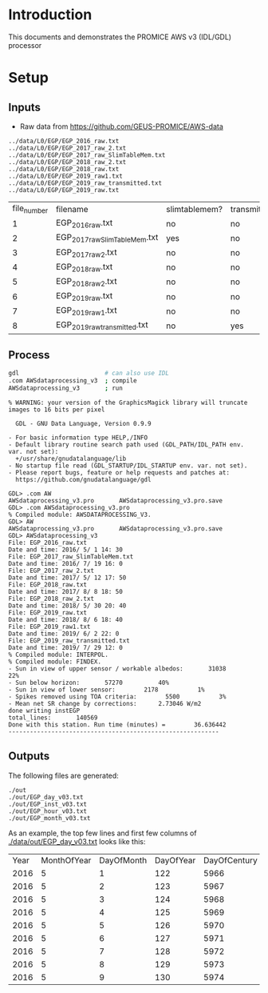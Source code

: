 
* Table of contents                               :toc_2:noexport:
- [[#introduction][Introduction]]
- [[#setup][Setup]]
  - [[#inputs][Inputs]]
  - [[#process][Process]]
  - [[#outputs][Outputs]]

* Introduction

This documents and demonstrates the PROMICE AWS v3 (IDL/GDL) processor

* Setup

** Inputs

+ Raw data from https://github.com/GEUS-PROMICE/AWS-data

#+BEGIN_SRC bash :results verbatim :exports results
ls ../data/L0/EGP/*.txt
#+END_SRC

#+RESULTS:
: ../data/L0/EGP/EGP_2016_raw.txt
: ../data/L0/EGP/EGP_2017_raw_2.txt
: ../data/L0/EGP/EGP_2017_raw_SlimTableMem.txt
: ../data/L0/EGP/EGP_2018_raw_2.txt
: ../data/L0/EGP/EGP_2018_raw.txt
: ../data/L0/EGP/EGP_2019_raw1.txt
: ../data/L0/EGP/EGP_2019_raw_transmitted.txt
: ../data/L0/EGP/EGP_2019_raw.txt

#+BEGIN_SRC bash :exports results
cat ../data/L0/metadata/EGP_metadata.csv | cut -d, -f-7
#+END_SRC

#+RESULTS:
| file_number | filename                      | slimtablemem? | transmitted? | header_lines | data_lines | columns |
|           1 | EGP_2016_raw.txt              | no            | no           |            3 |      10847 |      43 |
|           2 | EGP_2017_raw_SlimTableMem.txt | yes           | no           |            4 |       7130 |      43 |
|           3 | EGP_2017_raw_2.txt            | no            | no           |            4 |      12678 |      43 |
|           4 | EGP_2018_raw.txt              | no            | no           |            4 |      42448 |      43 |
|           5 | EGP_2018_raw_2.txt            | no            | no           |            4 |       9780 |      43 |
|           6 | EGP_2019_raw.txt              | no            | no           |            4 |      43182 |      43 |
|           7 | EGP_2019_raw1.txt             | no            | no           |            4 |       8154 |      43 |
|           8 | EGP_2019_raw_transmitted.txt  | no            | yes          |            0 |       6350 |      38 |


** Process

#+BEGIN_SRC bash :results verbatim :exports both
gdl                        # can also use IDL
.com AWSdataprocessing_v3  ; compile
AWSdataprocessing_v3       ; run
#+END_SRC

#+RESULTS:
#+begin_example
% WARNING: your version of the GraphicsMagick library will truncate images to 16 bits per pixel

  GDL - GNU Data Language, Version 0.9.9

- For basic information type HELP,/INFO
- Default library routine search path used (GDL_PATH/IDL_PATH env. var. not set): 
  +/usr/share/gnudatalanguage/lib
- No startup file read (GDL_STARTUP/IDL_STARTUP env. var. not set). 
- Please report bugs, feature or help requests and patches at:
  https://github.com/gnudatalanguage/gdl

GDL> .com AW
AWSdataprocessing_v3.pro       AWSdataprocessing_v3.pro.save  
GDL> .com AWSdataprocessing_v3.pro
% Compiled module: AWSDATAPROCESSING_V3.
GDL> AW
AWSdataprocessing_v3.pro       AWSdataprocessing_v3.pro.save  
GDL> AWSdataprocessing_v3
File: EGP_2016_raw.txt
Date and time: 2016/ 5/ 1 14: 30
File: EGP_2017_raw_SlimTableMem.txt
Date and time: 2016/ 7/ 19 16: 0
File: EGP_2017_raw_2.txt
Date and time: 2017/ 5/ 12 17: 50
File: EGP_2018_raw.txt
Date and time: 2017/ 8/ 8 18: 50
File: EGP_2018_raw_2.txt
Date and time: 2018/ 5/ 30 20: 40
File: EGP_2019_raw.txt
Date and time: 2018/ 8/ 6 18: 40
File: EGP_2019_raw1.txt
Date and time: 2019/ 6/ 2 22: 0
File: EGP_2019_raw_transmitted.txt
Date and time: 2019/ 7/ 29 12: 0
% Compiled module: INTERPOL.
% Compiled module: FINDEX.
- Sun in view of upper sensor / workable albedos:       31038          22%
- Sun below horizon:       57270          40%
- Sun in view of lower sensor:        2178           1%
- Spikes removed using TOA criteria:        5500           3%
- Mean net SR change by corrections:      2.73046 W/m2
done writing instEGP
total_lines:       140569
Done with this station. Run time (minutes) =        36.636442
-----------------------------------------------------------
#+end_example



** Outputs

The following files are generated:

#+BEGIN_SRC bash :results verbatim :exports results
find ./out
#+END_SRC

#+RESULTS:
: ./out
: ./out/EGP_day_v03.txt
: ./out/EGP_inst_v03.txt
: ./out/EGP_hour_v03.txt
: ./out/EGP_month_v03.txt

As an example, the top few lines and first few columns of [[./data/out/EGP_day_v03.txt]] looks like this:

#+BEGIN_SRC bash :exports results
head -n10 ./out/EGP_day_v03.txt | cut -c2- | sed 's/[[:space:]][[:space:]]*/,/g' | cut -d, -f1-7
#+END_SRC

#+RESULTS:
| Year | MonthOfYear | DayOfMonth | DayOfYear | DayOfCentury | AirPressure(hPa) | AirTemperature(C) |
| 2016 |           5 |          1 |       122 |         5966 |           -999.0 |            -999.0 |
| 2016 |           5 |          2 |       123 |         5967 |           723.74 |            -27.47 |
| 2016 |           5 |          3 |       124 |         5968 |           726.56 |            -28.24 |
| 2016 |           5 |          4 |       125 |         5969 |           726.98 |            -28.79 |
| 2016 |           5 |          5 |       126 |         5970 |           726.96 |            -27.42 |
| 2016 |           5 |          6 |       127 |         5971 |            724.3 |            -27.75 |
| 2016 |           5 |          7 |       128 |         5972 |           723.02 |            -26.73 |
| 2016 |           5 |          8 |       129 |         5973 |           724.55 |            -25.91 |
| 2016 |           5 |          9 |       130 |         5974 |           724.61 |            -19.93 |
